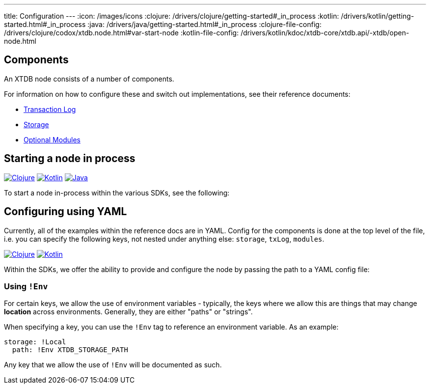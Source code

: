 ---
title: Configuration
---
:icon: /images/icons
:clojure: /drivers/clojure/getting-started#_in_process
:kotlin: /drivers/kotlin/getting-started.html#_in_process
:java: /drivers/java/getting-started.html#_in_process
:clojure-file-config: /drivers/clojure/codox/xtdb.node.html#var-start-node
:kotlin-file-config: /drivers/kotlin/kdoc/xtdb-core/xtdb.api/-xtdb/open-node.html


== Components 

An XTDB node consists of a number of components. 

For information on how to configure these and switch out implementations, see their reference documents:

* link:config/tx-log[Transaction Log]
* link:config/storage[Storage]
* link:config/modules[Optional Modules]

== Starting a node in process

[.lang-icons.right]
image:{icon}/clojure.svg[Clojure,link={clojure}]
image:{icon}/kotlin.svg[Kotlin,link={kotlin}]
image:{icon}/java.svg[Java,link={java}]

To start a node in-process within the various SDKs, see the following:

== Configuring using YAML

Currently, all of the examples within the reference docs are in YAML. Config for the components is done at the top level of the file, i.e. you can specify the following keys, not nested under anything else: `storage`, `txLog`, `modules`.

[.lang-icons.right]
image:{icon}/clojure.svg[Clojure,link={clojure-file-config}]
image:{icon}/kotlin.svg[Kotlin,link={kotlin-file-config}]

Within the SDKs, we offer the ability to provide and configure the node by passing the path to a YAML config file:

=== Using `!Env`

For certain keys, we allow the use of environment variables - typically, the keys where we allow this are things that may change *location* across environments. Generally, they are either "paths" or "strings". 

When specifying a key, you can use the `!Env` tag to reference an environment variable. As an example:

[source,yaml]
----
storage: !Local
  path: !Env XTDB_STORAGE_PATH
----

Any key that we allow the use of `!Env` will be documented as such.
